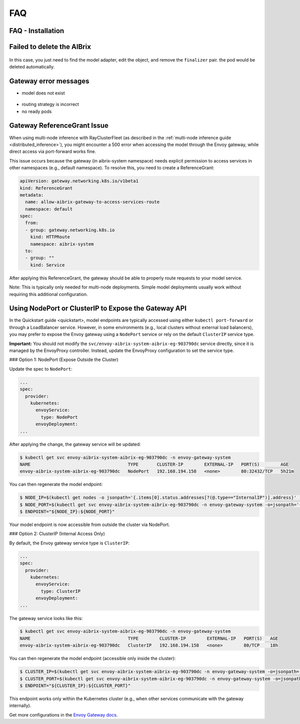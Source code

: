 .. _faq:

===
FAQ
===

FAQ - Installation
------------------

Failed to delete the AIBrix
---------------------------

.. figure:: ../assets/images/delete-namespace-stuck-1.png
  :alt: aibrix-architecture-v1
  :width: 70%
  :align: center

.. figure:: ../assets/images/delete-namespace-stuck-2.png
  :alt: aibrix-architecture-v1
  :width: 70%
  :align: center

In this case, you just need to find the model adapter, edit the object, and remove the ``finalizer`` pair. the pod would be deleted automatically.


Gateway error messages
----------------------

* model does not exist

.. figure:: ../assets/images/model-error.png
  :alt: model-error
  :width: 70%
  :align: center

* routing strategy is incorrect

* no ready pods

Gateway ReferenceGrant Issue
---------------------------

When using multi-node inference with RayClusterFleet (as described in the :ref:`multi-node inference guide <distributed_inference>`), you might encounter a 500 error when accessing the model through the Envoy gateway, while direct access via port-forward works fine.

This issue occurs because the gateway (in aibrix-system namespace) needs explicit permission to access services in other namespaces (e.g., default namespace). To resolve this, you need to create a ReferenceGrant:

.. code-block:: yaml

    apiVersion: gateway.networking.k8s.io/v1beta1
    kind: ReferenceGrant
    metadata:
      name: allow-aibrix-gateway-to-access-services-route
      namespace: default
    spec:
      from:
      - group: gateway.networking.k8s.io
        kind: HTTPRoute
        namespace: aibrix-system
      to:
      - group: ""
        kind: Service

After applying this ReferenceGrant, the gateway should be able to properly route requests to your model service.

Note: This is typically only needed for multi-node deployments. Simple model deployments usually work without requiring this additional configuration.

Using NodePort or ClusterIP to Expose the Gateway API
-----------------------------------------------------

In the Quickstart guide <quickstart>, model endpoints are typically accessed using either ``kubectl port-forward`` or through a LoadBalancer service.
However, in some environments (e.g., local clusters without external load balancers), you may prefer to expose the Envoy gateway using a ``NodePort`` service or rely on the default ``ClusterIP`` service type.

**Important:** You should not modify the ``svc/envoy-aibrix-system-aibrix-eg-903790dc`` service directly, since it is managed by the EnvoyProxy controller.
Instead, update the EnvoyProxy configuration to set the service type.

### Option 1: NodePort (Expose Outside the Cluster)

Update the spec to ``NodePort``:

.. code-block:: yaml

    ...
    spec:
      provider:
        kubernetes:
          envoyService:
            type: NodePort
          envoyDeployment:
    ...

After applying the change, the gateway service will be updated:

.. code-block:: bash

    $ kubectl get svc envoy-aibrix-system-aibrix-eg-903790dc -n envoy-gateway-system
    NAME                                     TYPE       CLUSTER-IP        EXTERNAL-IP   PORT(S)        AGE
    envoy-aibrix-system-aibrix-eg-903790dc   NodePort   192.168.194.158   <none>        80:32432/TCP   5h21m

You can then regenerate the model endpoint:

.. code-block:: bash

    $ NODE_IP=$(kubectl get nodes -o jsonpath='{.items[0].status.addresses[?(@.type=="InternalIP")].address}' | awk '{print $1}')
    $ NODE_PORT=$(kubectl get svc envoy-aibrix-system-aibrix-eg-903790dc -n envoy-gateway-system -o=jsonpath='{.spec.ports[0].nodePort}')
    $ ENDPOINT="${NODE_IP}:${NODE_PORT}"

Your model endpoint is now accessible from outside the cluster via NodePort.

### Option 2: ClusterIP (Internal Access Only)

By default, the Envoy gateway service type is ``ClusterIP``:

.. code-block:: yaml

    ...
    spec:
      provider:
        kubernetes:
          envoyService:
            type: ClusterIP
          envoyDeployment:
    ...

The gateway service looks like this:

.. code-block:: bash

    $ kubectl get svc envoy-aibrix-system-aibrix-eg-903790dc -n envoy-gateway-system
    NAME                                     TYPE        CLUSTER-IP        EXTERNAL-IP   PORT(S)   AGE
    envoy-aibrix-system-aibrix-eg-903790dc   ClusterIP   192.168.194.158   <none>        80/TCP    18h

You can then regenerate the model endpoint (accessible only inside the cluster):

.. code-block:: bash

    $ CLUSTER_IP=$(kubectl get svc envoy-aibrix-system-aibrix-eg-903790dc -n envoy-gateway-system -o=jsonpath='{.spec.clusterIP}')
    $ CLUSTER_PORT=$(kubectl get svc envoy-aibrix-system-aibrix-eg-903790dc -n envoy-gateway-system -o=jsonpath='{.spec.ports[0].port}')
    $ ENDPOINT="${CLUSTER_IP}:${CLUSTER_PORT}"

This endpoint works only within the Kubernetes cluster (e.g., when other services communicate with the gateway internally).

Get more configurations in the `Envoy Gateway docs <https://gateway.envoyproxy.io/latest/api/extension_types/#kubernetesservicespec>`__.
